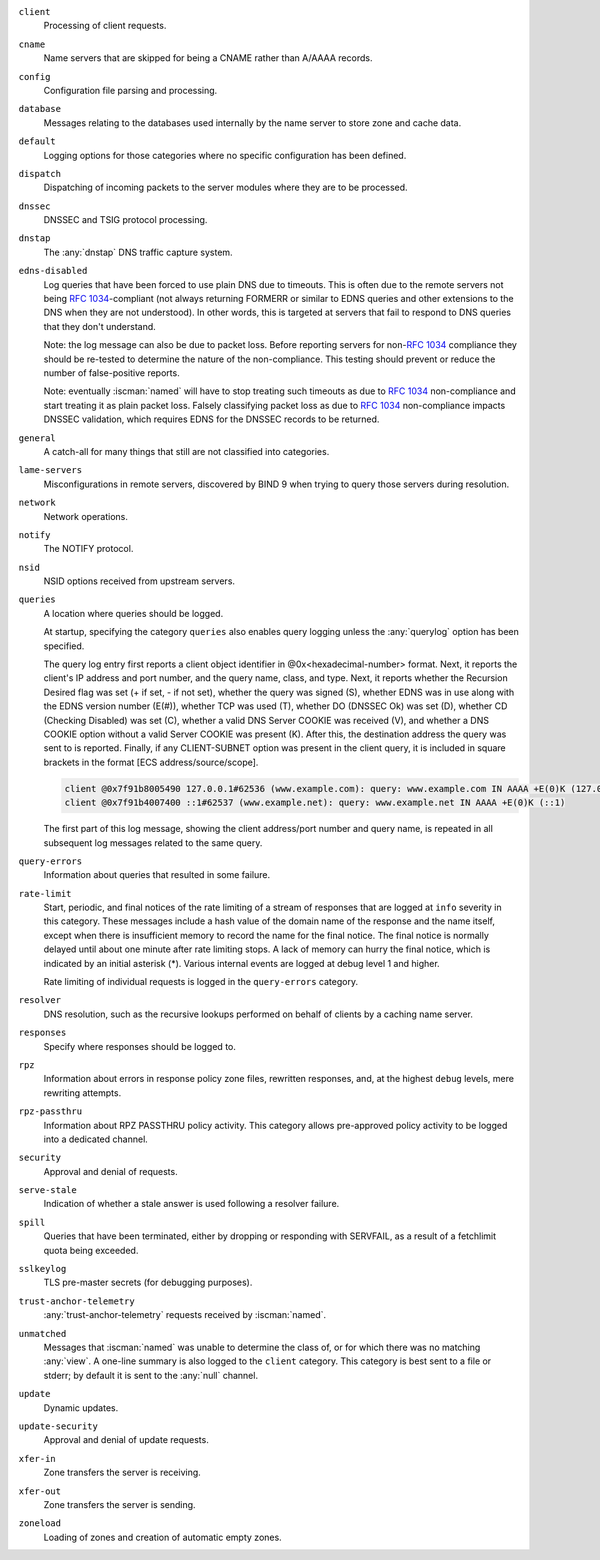 .. Copyright (C) Internet Systems Consortium, Inc. ("ISC")
..
.. SPDX-License-Identifier: MPL-2.0
..
.. This Source Code Form is subject to the terms of the Mozilla Public
.. License, v. 2.0.  If a copy of the MPL was not distributed with this
.. file, you can obtain one at https://mozilla.org/MPL/2.0/.
..
.. See the COPYRIGHT file distributed with this work for additional
.. information regarding copyright ownership.

``client``
    Processing of client requests.

``cname``
    Name servers that are skipped for being a CNAME rather than A/AAAA records.

``config``
    Configuration file parsing and processing.

``database``
    Messages relating to the databases used internally by the name server to store zone and cache data.

``default``
    Logging options for those categories where no specific configuration has been defined.

``dispatch``
    Dispatching of incoming packets to the server modules where they are to be processed.

``dnssec``
    DNSSEC and TSIG protocol processing.

``dnstap``
    The :any:`dnstap` DNS traffic capture system.

``edns-disabled``
    Log queries that have been forced to use plain DNS due to timeouts. This is often due to the remote servers not being :rfc:`1034`-compliant (not always returning FORMERR or similar to EDNS queries and other extensions to the DNS when they are not understood). In other words, this is targeted at servers that fail to respond to DNS queries that they don't understand.

    Note: the log message can also be due to packet loss. Before reporting servers for non-:rfc:`1034` compliance they should be re-tested to determine the nature of the non-compliance. This testing should prevent or reduce the number of false-positive reports.

    Note: eventually :iscman:`named` will have to stop treating such timeouts as due to :rfc:`1034` non-compliance and start treating it as plain packet loss. Falsely classifying packet loss as due to :rfc:`1034` non-compliance impacts DNSSEC validation, which requires EDNS for the DNSSEC records to be returned.

``general``
    A catch-all for many things that still are not classified into categories.

``lame-servers``
    Misconfigurations in remote servers, discovered by BIND 9 when trying to query those servers during resolution.

``network``
    Network operations.

``notify``
    The NOTIFY protocol.

``nsid``
    NSID options received from upstream servers.

``queries``
    A location where queries should be logged.

    At startup, specifying the category ``queries`` also enables query logging unless the :any:`querylog` option has been specified.

    The query log entry first reports a client object identifier in @0x<hexadecimal-number> format. Next, it reports the client's IP address and port number, and the query name, class, and type. Next, it reports whether the Recursion Desired flag was set (+ if set, - if not set), whether the query was signed (S), whether EDNS was in use along with the EDNS version number (E(#)), whether TCP was used (T), whether DO (DNSSEC Ok) was set (D), whether CD (Checking Disabled) was set (C), whether a valid DNS Server COOKIE was received (V), and whether a DNS COOKIE option without a valid Server COOKIE was present (K). After this, the destination address the query was sent to is reported. Finally, if any CLIENT-SUBNET option was present in the client query, it is included in square brackets in the format [ECS address/source/scope].

    .. code-block:: none

       client @0x7f91b8005490 127.0.0.1#62536 (www.example.com): query: www.example.com IN AAAA +E(0)K (127.0.0.1)
       client @0x7f91b4007400 ::1#62537 (www.example.net): query: www.example.net IN AAAA +E(0)K (::1)

    The first part of this log message, showing the client address/port number and query name, is repeated in all subsequent log messages related to the same query.

``query-errors``
    Information about queries that resulted in some failure.

``rate-limit``
    Start, periodic, and final notices of the rate limiting of a stream of responses that are logged at ``info`` severity in this category. These messages include a hash value of the domain name of the response and the name itself, except when there is insufficient memory to record the name for the final notice. The final notice is normally delayed until about one minute after rate limiting stops. A lack of memory can hurry the final notice, which is indicated by an initial asterisk (\*). Various internal events are logged at debug level 1 and higher.

    Rate limiting of individual requests is logged in the ``query-errors`` category.

``resolver``
    DNS resolution, such as the recursive lookups performed on behalf of clients by a caching name server.

``responses``
    Specify where responses should be logged to.

``rpz``
    Information about errors in response policy zone files, rewritten responses, and, at the highest ``debug`` levels, mere rewriting attempts.

``rpz-passthru``
    Information about RPZ PASSTHRU policy activity. This category allows pre-approved policy activity to be logged into a dedicated channel.

``security``
    Approval and denial of requests.

``serve-stale``
    Indication of whether a stale answer is used following a resolver failure.

``spill``
    Queries that have been terminated, either by dropping or responding with SERVFAIL, as a result of a fetchlimit quota being exceeded.

``sslkeylog``
    TLS pre-master secrets (for debugging purposes).

``trust-anchor-telemetry``
    :any:`trust-anchor-telemetry` requests received by :iscman:`named`.

``unmatched``
    Messages that :iscman:`named` was unable to determine the class of, or for which there was no matching :any:`view`. A one-line summary is also logged to the ``client`` category. This category is best sent to a file or stderr; by default it is sent to the :any:`null` channel.

``update``
    Dynamic updates.

``update-security``
    Approval and denial of update requests.

``xfer-in``
    Zone transfers the server is receiving.

``xfer-out``
    Zone transfers the server is sending.

``zoneload``
    Loading of zones and creation of automatic empty zones.

